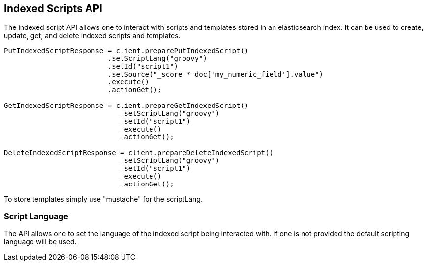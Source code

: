 [[indexed-scripts]]
== Indexed Scripts API

The indexed script API allows one to interact with scripts and templates
stored in an elasticsearch index. It can be used to create, update, get, 
and delete indexed scripts and templates.

[source,java]
--------------------------------------------------
PutIndexedScriptResponse = client.preparePutIndexedScript()
			 .setScriptLang("groovy")		
			 .setId("script1") 
			 .setSource("_score * doc['my_numeric_field'].value")
			 .execute()
			 .actionGet();

GetIndexedScriptResponse = client.prepareGetIndexedScript()
			    .setScriptLang("groovy")
			    .setId("script1")
			    .execute()
			    .actionGet();

DeleteIndexedScriptResponse = client.prepareDeleteIndexedScript()
			    .setScriptLang("groovy")
			    .setId("script1")
			    .execute()
			    .actionGet();
--------------------------------------------------

To store templates simply use "mustache" for the scriptLang.

=== Script Language

The API allows one to set the language of the indexed script being 
interacted with. If one is not provided the default scripting language
will be used.